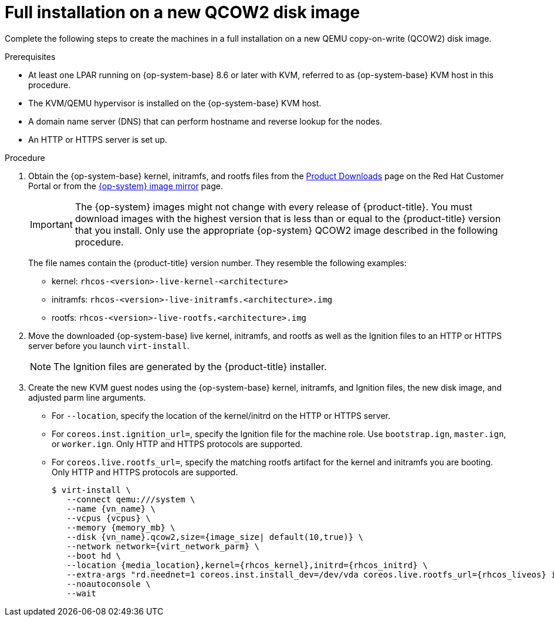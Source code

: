 // Module included in the following assemblies:
//
// * installing/installing_ibm_z/installing-ibm-z-reg-kvm.adoc
// * installing/installing_ibm_z/installing-restricted-networks-ibm-z-reg-kvm.adoc

:_mod-docs-content-type: PROCEDURE
[id="installation-user-infra-machines-iso-ibm-z-reg-kvm-full_{context}"]
= Full installation on a new QCOW2 disk image

Complete the following steps to create the machines in a full installation on a new QEMU copy-on-write (QCOW2) disk image.

.Prerequisites

* At least one LPAR running  on {op-system-base} 8.6 or later with KVM, referred to as {op-system-base} KVM host in this procedure.
* The KVM/QEMU hypervisor is installed on the {op-system-base} KVM host.
* A domain name server (DNS) that can perform hostname and reverse lookup for the nodes.
* An HTTP or HTTPS server is set up.

.Procedure

. Obtain the {op-system-base} kernel, initramfs, and rootfs files from the link:https://access.redhat.com/downloads/content/290[Product Downloads] page on the Red Hat Customer Portal or from the link:https://mirror.openshift.com/pub/openshift-v4/s390x/dependencies/rhcos/latest/[{op-system} image mirror] page.
+
[IMPORTANT]
====
The {op-system} images might not change with every release of {product-title}.
You must download images with the highest version that is less than or equal
to the {product-title} version that you install. Only use the appropriate {op-system} QCOW2 image described in the following procedure.
====
+
The file names contain the {product-title} version number. They resemble the following examples:

** kernel: `rhcos-<version>-live-kernel-<architecture>`
** initramfs: `rhcos-<version>-live-initramfs.<architecture>.img`
** rootfs: `rhcos-<version>-live-rootfs.<architecture>.img`
+
. Move the downloaded {op-system-base} live kernel, initramfs, and rootfs as well as the Ignition files to an HTTP or HTTPS server before you launch `virt-install`.
+
[NOTE]
====
The Ignition files are generated by the {product-title} installer.
====
. Create the new KVM guest nodes using the {op-system-base} kernel, initramfs, and Ignition files, the new disk image, and adjusted parm line arguments.
** For `--location`, specify the location of the kernel/initrd on the HTTP or HTTPS server.
** For `coreos.inst.ignition_url=`, specify the Ignition file for the machine role. Use `bootstrap.ign`, `master.ign`, or `worker.ign`. Only HTTP and HTTPS protocols are supported.
** For `coreos.live.rootfs_url=`, specify the matching rootfs artifact for the kernel and initramfs you are booting. Only HTTP and HTTPS protocols are supported.
+
[source,terminal]
----
$ virt-install \
   --connect qemu:///system \
   --name {vn_name} \
   --vcpus {vcpus} \
   --memory {memory_mb} \
   --disk {vn_name}.qcow2,size={image_size| default(10,true)} \
   --network network={virt_network_parm} \
   --boot hd \
   --location {media_location},kernel={rhcos_kernel},initrd={rhcos_initrd} \
   --extra-args "rd.neednet=1 coreos.inst.install_dev=/dev/vda coreos.live.rootfs_url={rhcos_liveos} ip={ip}::{default_gateway}:{subnet_mask_length}:{vn_name}:enc1:none:{MTU} nameserver={dns} coreos.inst.ignition_url={rhcos_ign}" \
   --noautoconsole \
   --wait
----
